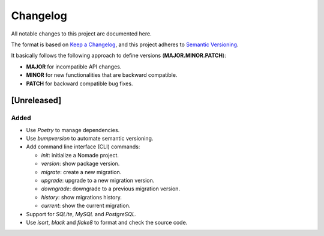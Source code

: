 Changelog
=========

All notable changes to this project are documented here.

The format is based on `Keep a Changelog <https://keepachangelog.com/en/1.0.0/>`_,
and this project adheres to `Semantic Versioning <https://semver.org/spec/v2.0.0.html>`_.

It basically follows the following approach to define versions (**MAJOR.MINOR.PATCH**):

- **MAJOR** for incompatible API changes.
- **MINOR** for new functionalities that are backward compatible.
- **PATCH** for backward compatible bug fixes.

[Unreleased]
------------

Added
+++++

- Use `Poetry` to manage dependencies.
- Use `bumpversion` to automate semantic versioning.
- Add command line interface (CLI) commands:

  - `init`: initialize a Nomade project.
  - `version`: show package version.
  - `migrate`: create a new migration.
  - `upgrade`: upgrade to a new migration version.
  - `downgrade`: downgrade to a previous migration version.
  - `history`: show migrations history.
  - `current`: show the current migration.

- Support for `SQLite`, `MySQL` and `PostgreSQL`.
- Use `isort`, `black` and `flake8` to format and check the source code.
